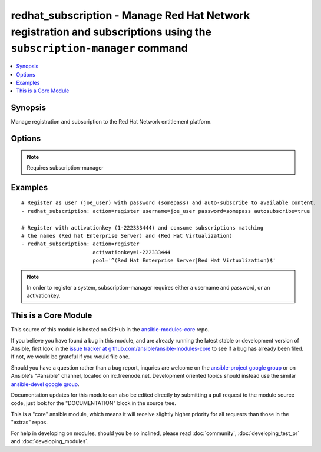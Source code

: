 .. _redhat_subscription:


redhat_subscription - Manage Red Hat Network registration and subscriptions using the ``subscription-manager`` command
++++++++++++++++++++++++++++++++++++++++++++++++++++++++++++++++++++++++++++++++++++++++++++++++++++++++++++++++++++++

.. contents::
   :local:
   :depth: 1



Synopsis
--------

.. versionadded:: 1.2

Manage registration and subscription to the Red Hat Network entitlement platform.

Options
-------

.. raw:: html

    <table border=1 cellpadding=4>
    <tr>
    <th class="head">parameter</th>
    <th class="head">required</th>
    <th class="head">default</th>
    <th class="head">choices</th>
    <th class="head">comments</th>
    </tr>
            <tr>
    <td>activationkey</td>
    <td>no</td>
    <td></td>
        <td><ul></ul></td>
        <td>supply an activation key for use with registration</td>
    </tr>
            <tr>
    <td>autosubscribe</td>
    <td>no</td>
    <td></td>
        <td><ul></ul></td>
        <td>Upon successful registration, auto-consume available subscriptions</td>
    </tr>
            <tr>
    <td>password</td>
    <td>no</td>
    <td></td>
        <td><ul></ul></td>
        <td>Red Hat Network password</td>
    </tr>
            <tr>
    <td>pool</td>
    <td>no</td>
    <td>^$</td>
        <td><ul></ul></td>
        <td>Specify a subscription pool name to consume.  Regular expressions accepted.</td>
    </tr>
            <tr>
    <td>rhsm_baseurl</td>
    <td>no</td>
    <td>Current value from C(/etc/rhsm/rhsm.conf) is the default</td>
        <td><ul></ul></td>
        <td>Specify CDN baseurl</td>
    </tr>
            <tr>
    <td>server_hostname</td>
    <td>no</td>
    <td>Current value from C(/etc/rhsm/rhsm.conf) is the default</td>
        <td><ul></ul></td>
        <td>Specify an alternative Red Hat Network server</td>
    </tr>
            <tr>
    <td>server_insecure</td>
    <td>no</td>
    <td>Current value from C(/etc/rhsm/rhsm.conf) is the default</td>
        <td><ul></ul></td>
        <td>Allow traffic over insecure http</td>
    </tr>
            <tr>
    <td>state</td>
    <td>no</td>
    <td>present</td>
        <td><ul><li>present</li><li>absent</li></ul></td>
        <td>whether to register and subscribe (<code>present</code>), or unregister (<code>absent</code>) a system</td>
    </tr>
            <tr>
    <td>username</td>
    <td>no</td>
    <td></td>
        <td><ul></ul></td>
        <td>Red Hat Network username</td>
    </tr>
        </table>


.. note:: Requires subscription-manager


Examples
--------

.. raw:: html

    <br/>


::

    # Register as user (joe_user) with password (somepass) and auto-subscribe to available content.
    - redhat_subscription: action=register username=joe_user password=somepass autosubscribe=true
    
    # Register with activationkey (1-222333444) and consume subscriptions matching
    # the names (Red hat Enterprise Server) and (Red Hat Virtualization)
    - redhat_subscription: action=register
                           activationkey=1-222333444
                           pool='^(Red Hat Enterprise Server|Red Hat Virtualization)$'

.. note:: In order to register a system, subscription-manager requires either a username and password, or an activationkey.


    
This is a Core Module
---------------------

This source of this module is hosted on GitHub in the `ansible-modules-core <http://github.com/ansible/ansible-modules-core>`_ repo.
  
If you believe you have found a bug in this module, and are already running the latest stable or development version of Ansible, first look in the `issue tracker at github.com/ansible/ansible-modules-core <http://github.com/ansible/ansible-modules-core>`_ to see if a bug has already been filed.  If not, we would be grateful if you would file one.

Should you have a question rather than a bug report, inquries are welcome on the `ansible-project google group <https://groups.google.com/forum/#!forum/ansible-project>`_ or on Ansible's "#ansible" channel, located on irc.freenode.net.   Development oriented topics should instead use the similar `ansible-devel google group <https://groups.google.com/forum/#!forum/ansible-project>`_.

Documentation updates for this module can also be edited directly by submitting a pull request to the module source code, just look for the "DOCUMENTATION" block in the source tree.

This is a "core" ansible module, which means it will receive slightly higher priority for all requests than those in the "extras" repos.

    
For help in developing on modules, should you be so inclined, please read :doc:`community`, :doc:`developing_test_pr` and :doc:`developing_modules`.

